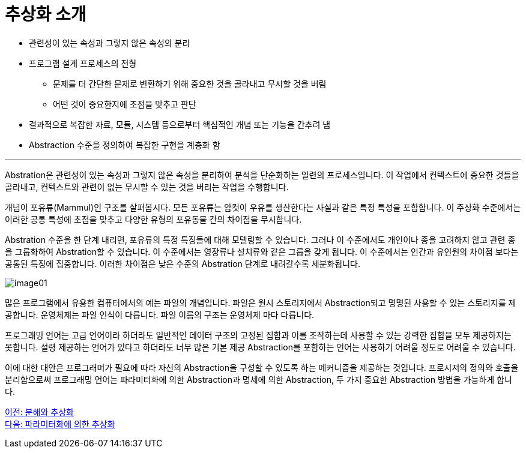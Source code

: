 = 추상화 소개

* 관련성이 있는 속성과 그렇지 않은 속성의 분리
* 프로그램 설계 프로세스의 전형
** 문제를 더 간단한 문제로 변환하기 위해 중요한 것을 골라내고 무시할 것을 버림
** 어떤 것이 중요한지에 초점을 맞추고 판단
* 결과적으로 복잡한 자료, 모듈, 시스템 등으로부터 핵심적인 개념 또는 기능을 간추려 냄
* Abstraction 수준을 정의하여 복잡한 구현을 계층화 함

---

Abstration은 관련성이 있는 속성과 그렇지 않은 속성을 분리하여 분석을 단순화하는 일련의 프로세스입니다. 이 작업에서 컨텍스트에 중요한 것들을 골라내고, 컨텍스트와 관련이 없는 무시할 수 있는 것을 버리는 작업을 수행합니다.

개념이 포유류(Mammul)인 구조를 살펴봅시다. 모든 포유류는 암컷이 우유를 생산한다는 사실과 같은 특정 특성을 포함합니다. 이 주상화 수준에서는 이러한 공통 특성에 초점을 맞추고 다양한 유형의 포유동물 간의 차이점을 무시합니다.

Abstration 수준을 한 단계 내리면, 포유류의 특정 특징들에 대해 모델링할 수 있습니다. 그러나 이 수준에서도 개인이나 종을 고려하지 않고 관련 종을 그룹화하여 Abstration할 수 있습니다. 이 수준에서는 영장류나 설치류와 같은 그룹을 갖게 됩니다. 이 수준에서는 인간과 유인원의 차이점 보다는 공통된 특징에 집중합니다. 이러한 차이점은 낮은 수준의 Abstration 단계로 내려갈수록 세분화됩니다.

image:./images/image01.png[]

많은 프로그램에서 유용한 컴퓨터에서의 예는 파일의 개념입니다. 파일은 원시 스토리지에서 Abstraction되고 명명된 사용할 수 있는 스토리지를 제공합니다. 운영체제는 파일 인식이 다릅니다. 파일 이름의 구조는 운영체제 마다 다릅니다.

프로그래밍 언어는 고급 언어이라 하더라도 일반적인 데이터 구조의 고정된 집합과 이를 조작하는데 사용할 수 있는 강력한 집합을 모두 제공하지는 못합니다. 설령 제공하는 언어가 있다고 하더라도 너무 많은 기본 제공 Abstraction를 포함하는 언어는 사용하기 어려울 정도로 어려울 수 있습니다.

이에 대한 대안은 프로그래머가 필요에 따라 자신의 Abstraction을 구성할 수 있도록 하는 메커니즘을 제공하는 것입니다. 프로시저의 정의와 호출을 분리함으로써 프로그래밍 언어는 파라미터화에 의한 Abstraction과 명세에 의한 Abstraction, 두 가지 중요한 Abstraction 방법을 가능하게 합니다.

link:./02_decomposition_abstraction.adoc[이전: 분해와 추상화] +
link:./04_abstraction_by_parameterization.adoc[다음: 파라미터화에 의한 추상화]